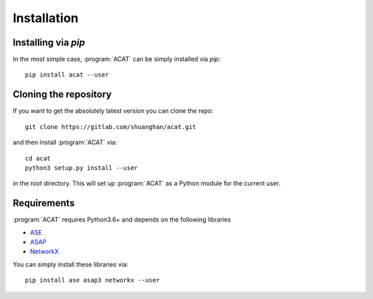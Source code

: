.. _installation:
.. index:: Installation

Installation
************


Installing via `pip`
====================

In the most simple case, :program:`ACAT` can be simply installed
via `pip`::

    pip install acat --user


Cloning the repository
======================

If you want to get the absolutely latest version you can clone the
repo::

    git clone https://gitlab.com/shuanghan/acat.git

and then install :program:`ACAT` via::

    cd acat
    python3 setup.py install --user

in the root directory. This will set up :program:`ACAT` as a Python module
for the current user.


Requirements
============

:program:`ACAT` requires Python3.6+ and depends on the following libraries

* `ASE <https://wiki.fysik.dtu.dk/ase>`_ 
* `ASAP <https://wiki.fysik.dtu.dk/asap>`_ 
* `NetworkX <https://networkx.org>`_

You can simply install these libraries via::

    pip install ase asap3 networkx --user
